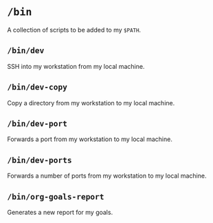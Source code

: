 * =/bin=
A collection of scripts to be added to my =$PATH=.
** =/bin/dev=
SSH into my workstation from my local machine.
** =/bin/dev-copy=
Copy a directory from my workstation to my local machine.
** =/bin/dev-port=
Forwards a port from my workstation to my local machine.
** =/bin/dev-ports=
Forwards a number of ports from my workstation to my local machine.
** =/bin/org-goals-report=
Generates a new report for my goals.
